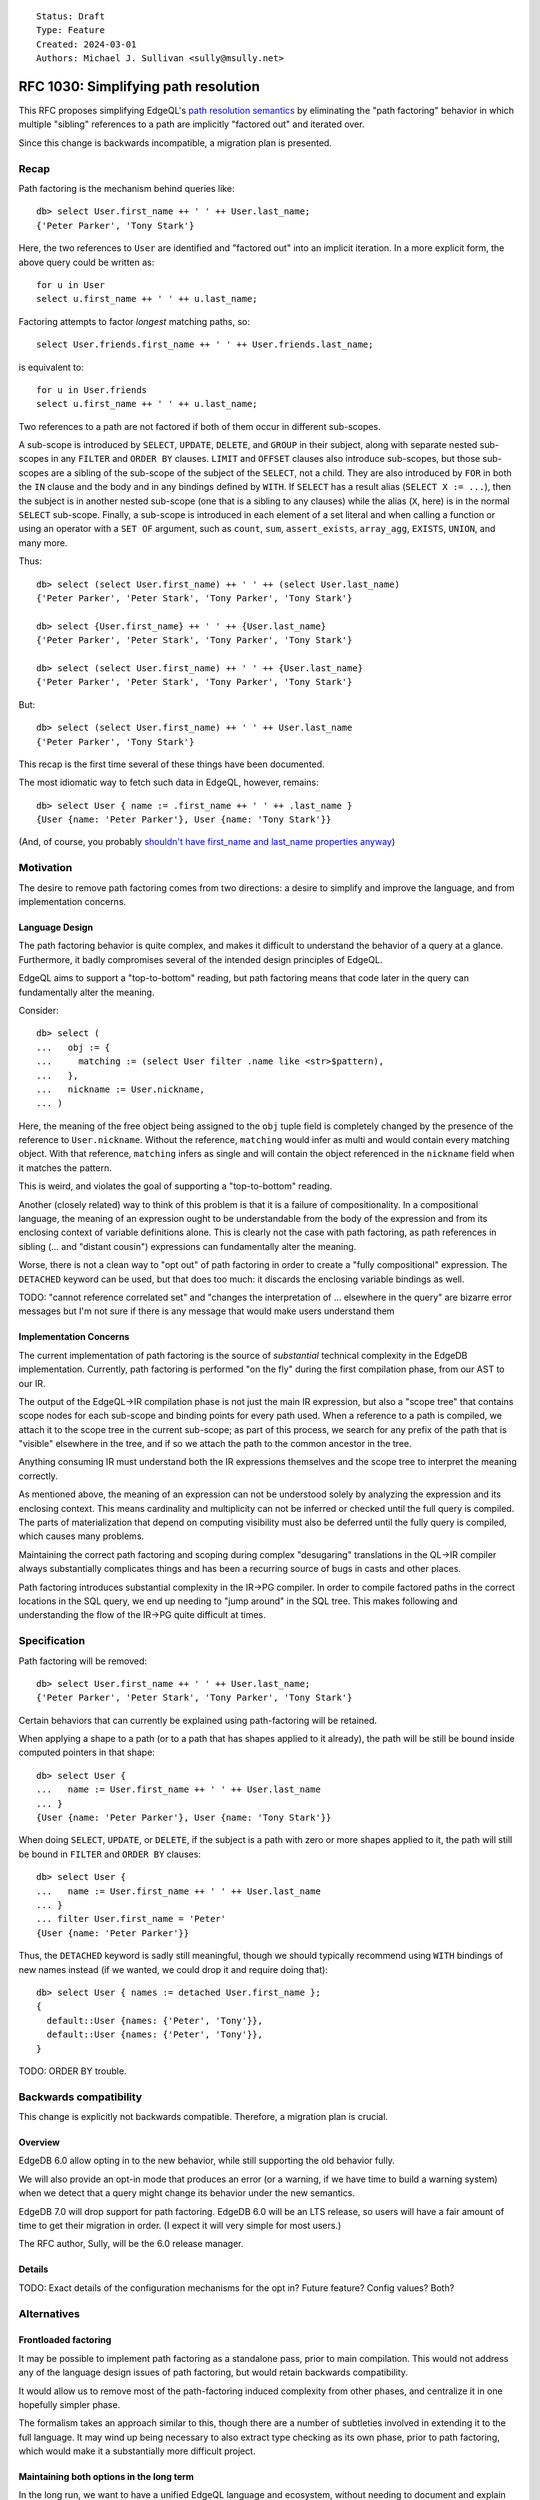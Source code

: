 ::

    Status: Draft
    Type: Feature
    Created: 2024-03-01
    Authors: Michael J. Sullivan <sully@msully.net>


=====================================
RFC 1030: Simplifying path resolution
=====================================

This RFC proposes simplifying EdgeQL's `path resolution semantics
<https://www.edgedb.com/docs/edgeql/path_resolution>`_ by eliminating
the "path factoring" behavior in which multiple "sibling" references
to a path are implicitly "factored out" and iterated over.

Since this change is backwards incompatible, a migration plan is presented.

Recap
=====

Path factoring is the mechanism behind queries like::

    db> select User.first_name ++ ' ' ++ User.last_name;
    {'Peter Parker', 'Tony Stark'}

Here, the two references to ``User`` are identified and "factored out"
into an implicit iteration. In a more explicit form, the above query
could be written as::

    for u in User
    select u.first_name ++ ' ' ++ u.last_name;

Factoring attempts to factor *longest* matching paths, so::

    select User.friends.first_name ++ ' ' ++ User.friends.last_name;

is equivalent to::

    for u in User.friends
    select u.first_name ++ ' ' ++ u.last_name;

Two references to a path are not factored if both of them occur in
different sub-scopes.

A sub-scope is introduced by ``SELECT``, ``UPDATE``, ``DELETE``, and
``GROUP`` in their subject, along with separate nested sub-scopes in
any ``FILTER`` and ``ORDER BY`` clauses.  ``LIMIT`` and ``OFFSET``
clauses also introduce sub-scopes, but those sub-scopes are a sibling
of the sub-scope of the subject of the ``SELECT``, not a child.  They
are also introduced by ``FOR`` in both the ``IN`` clause and the body
and in any bindings defined by ``WITH``.  If ``SELECT`` has a result
alias (``SELECT X := ...``), then the subject is in another nested
sub-scope (one that is a sibling to any clauses) while the alias
(``X``, here) is in the normal ``SELECT`` sub-scope. Finally, a
sub-scope is introduced in each element of a set literal and when
calling a function or using an operator with a ``SET OF`` argument,
such as ``count``, ``sum``, ``assert_exists``, ``array_agg``,
``EXISTS``, ``UNION``, and many more.

Thus::

    db> select (select User.first_name) ++ ' ' ++ (select User.last_name)
    {'Peter Parker', 'Peter Stark', 'Tony Parker', 'Tony Stark'}

    db> select {User.first_name} ++ ' ' ++ {User.last_name}
    {'Peter Parker', 'Peter Stark', 'Tony Parker', 'Tony Stark'}

    db> select (select User.first_name) ++ ' ' ++ {User.last_name}
    {'Peter Parker', 'Peter Stark', 'Tony Parker', 'Tony Stark'}

But::

    db> select (select User.first_name) ++ ' ' ++ User.last_name
    {'Peter Parker', 'Tony Stark'}


This recap is the first time several of these things have been documented.

The most idiomatic way to fetch such data in EdgeQL, however,
remains::

    db> select User { name := .first_name ++ ' ' ++ .last_name }
    {User {name: 'Peter Parker'}, User {name: 'Tony Stark'}}

(And, of course, you probably `shouldn't have first_name and last_name
properties anyway
<https://www.kalzumeus.com/2010/06/17/falsehoods-programmers-believe-about-names/>`_)


Motivation
==========

The desire to remove path factoring comes from two directions: a
desire to simplify and improve the language, and from implementation
concerns.

Language Design
---------------

The path factoring behavior is quite complex, and makes it difficult
to understand the behavior of a query at a glance. Furthermore, it
badly compromises several of the intended design principles of EdgeQL.

EdgeQL aims to support a "top-to-bottom" reading, but path factoring
means that code later in the query can fundamentally alter the
meaning.

Consider::

    db> select (
    ...   obj := {
    ...     matching := (select User filter .name like <str>$pattern),
    ...   },
    ...   nickname := User.nickname,
    ... )

Here, the meaning of the free object being assigned to the ``obj``
tuple field is completely changed by the presence of the reference to
``User.nickname``. Without the reference, ``matching`` would infer as
multi and would contain every matching object. With that reference,
``matching`` infers as single and will contain the object referenced
in the ``nickname`` field when it matches the pattern.

This is weird, and violates the goal of supporting a "top-to-bottom"
reading.

Another (closely related) way to think of this problem is that it is a
failure of compositionality. In a compositional language, the meaning
of an expression ought to be understandable from the body of the
expression and from its enclosing context of variable definitions
alone. This is clearly not the case with path factoring, as path
references in sibling (... and "distant cousin") expressions can
fundamentally alter the meaning.

Worse, there is not a clean way to "opt out" of path factoring in
order to create a "fully compositional" expression. The ``DETACHED``
keyword can be used, but that does too much: it discards the enclosing
variable bindings as well.

TODO: "cannot reference correlated set" and "changes the
interpretation of ... elsewhere in the query" are bizarre error
messages but I'm not sure if there is any message that would make
users understand them


Implementation Concerns
-----------------------

The current implementation of path factoring is the source of
*substantial* technical complexity in the EdgeDB implementation.
Currently, path factoring is performed "on the fly" during the
first compilation phase, from our AST to our IR.

The output of the EdgeQL->IR compilation phase is not just the main IR
expression, but also a "scope tree" that contains scope nodes for each
sub-scope and binding points for every path used.
When a reference to a path is compiled, we attach it to the scope tree
in the current sub-scope; as part of this process, we search for any
prefix of the path that is "visible" elsewhere in the tree, and if so
we attach the path to the common ancestor in the tree.

Anything consuming IR must understand both the IR expressions
themselves and the scope tree to interpret the meaning correctly.

As mentioned above, the meaning of an expression can not be understood
solely by analyzing the expression and its enclosing context.  This
means cardinality and multiplicity can not be inferred or checked
until the full query is compiled. The parts of materialization that
depend on computing visibility must also be deferred until the fully
query is compiled, which causes many problems.

Maintaining the correct path factoring and scoping during complex
"desugaring" translations in the QL->IR compiler always substantially
complicates things and has been a recurring source of bugs in casts
and other places.

Path factoring introduces substantial complexity in the IR->PG
compiler.  In order to compile factored paths in the correct locations
in the SQL query, we end up needing to "jump around" in the SQL
tree. This makes following and understanding the flow of the IR->PG
quite difficult at times.


Specification
=============

Path factoring will be removed::

    db> select User.first_name ++ ' ' ++ User.last_name;
    {'Peter Parker', 'Peter Stark', 'Tony Parker', 'Tony Stark'}


Certain behaviors that can currently be explained using path-factoring
will be retained.

When applying a shape to a path (or to a path that has shapes applied
to it already), the path will be still be bound inside computed
pointers in that shape::

    db> select User {
    ...   name := User.first_name ++ ' ' ++ User.last_name
    ... }
    {User {name: 'Peter Parker'}, User {name: 'Tony Stark'}}


When doing ``SELECT``, ``UPDATE``, or ``DELETE``, if the subject is a
path with zero or more shapes applied to it, the path will still be
bound in ``FILTER`` and ``ORDER BY`` clauses::

    db> select User {
    ...   name := User.first_name ++ ' ' ++ User.last_name
    ... }
    ... filter User.first_name = 'Peter'
    {User {name: 'Peter Parker'}}


Thus, the ``DETACHED`` keyword is sadly still meaningful, though we
should typically recommend using ``WITH`` bindings of new names
instead (if we wanted, we could drop it and require doing that)::

  db> select User { names := detached User.first_name };
  {
    default::User {names: {'Peter', 'Tony'}},
    default::User {names: {'Peter', 'Tony'}},
  }



TODO: ORDER BY trouble.


Backwards compatibility
=======================

This change is explicitly not backwards compatible.  Therefore, a
migration plan is crucial.

Overview
--------
EdgeDB 6.0 allow opting in to the new behavior, while still supporting
the old behavior fully.

We will also provide an opt-in mode that produces an error (or a
warning, if we have time to build a warning system) when we detect
that a query might change its behavior under the new semantics.

EdgeDB 7.0 will drop support for path factoring.  EdgeDB 6.0 will be
an LTS release, so users will have a fair amount of time to get their
migration in order. (I expect it will very simple for most users.)

The RFC author, Sully, will be the 6.0 release manager.


Details
-------

TODO: Exact details of the configuration mechanisms for the opt in?
Future feature? Config values? Both?


Alternatives
============

Frontloaded factoring
---------------------

It may be possible to implement path factoring as a standalone pass,
prior to main compilation. This would not address any of the language
design issues of path factoring, but would retain backwards
compatibility.

It would allow us to remove most of the path-factoring induced
complexity from other phases, and centralize it in one hopefully
simpler phase.

The formalism takes an approach similar to this, though there are a
number of subtleties involved in extending it to the full language. It
may wind up being necessary to also extract type checking as its own
phase, prior to path factoring, which would make it a substantially
more difficult project.

Maintaining both options in the long term
-----------------------------------------

In the long run, we want to have a unified EdgeQL language and
ecosystem, without needing to document and explain two versions of
this core piece of semantics.
